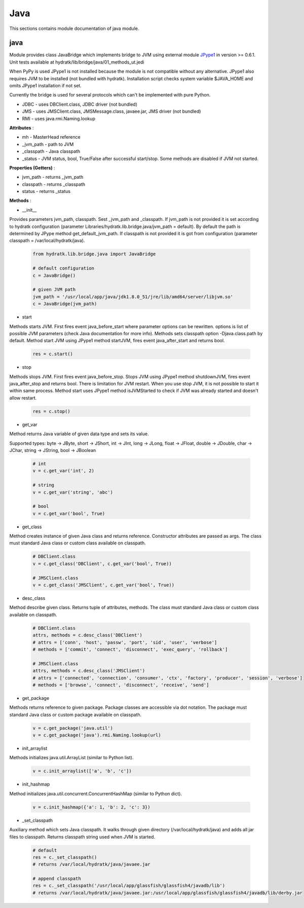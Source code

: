 .. _module_lib_bridge_java:

Java
====

This sections contains module documentation of java module.

java
^^^^

Module provides class JavaBridge which implements bridge to JVM using external module
`JPype1 <http://jpype.readthedocs.io/en/latest/>`_ in version >= 0.6.1.
Unit tests available at hydratk/lib/bridge/java/01_methods_ut.jedi

When PyPy is used JPype1 is not installed because the module is not compatible without any alternative.
JPype1 also requires JVM to be installed (not bundled with hydratk). Installation script checks system variable $JAVA_HOME and omits 
JPype1 installation if not set.

Currently the bridge is used for several protocols which can't be implemented with pure Python.

* JDBC - uses DBClient.class, JDBC driver (not bundled)
* JMS - uses JMSClient.class, JMSMessage.class, javaee.jar, JMS driver (not bundled)
* RMI - uses java.rmi.Naming.lookup

**Attributes** :

* mh - MasterHead reference
* _jvm_path - path to JVM
* _classpath - Java classpath
* _status - JVM status, bool, True/False after successful start/stop. Some methods are disabled if JVM not started.

**Properties (Getters)** : 

* jvm_path - returns _jvm_path
* classpath - returns _classpath
* status - returns _status

**Methods** :

* __init__ 

Provides parameters jvm_path, classpath. Sest _jvm_path and _classpath. If jvm_path is not provided it is set according to hydratk
configuration (parameter Libraries/hydratk.lib.bridge.java/jvm_path = default). By default the path is determined by JPype method get_default_jvm_path.
If classpath is not provided it is got from configuration (parameter classpath = /var/local/hydratk/java).

  .. code-block:: python
  
     from hydratk.lib.bridge.java import JavaBridge
     
     # default configuration
     c = JavaBridge() 
     
     # given JVM path
     jvm_path = '/usr/local/app/java/jdk1.8.0_51/jre/lib/amd64/server/libjvm.so'
     c = JavaBridge(jvm_path)     
     
* start

Methods starts JVM. First fires event java_before_start where parameter options can be rewritten. options is list of possible JVM
parameters (check Java documentation for more info). Methods sets classpath option -Djava.class.path by default.  
Method start JVM using JPype1 method startJVM, fires event java_after_start and returns bool.

  .. code-block:: python
  
     res = c.start()   
     
* stop

Methods stops JVM. First fires event java_before_stop. Stops JVM using JPype1 method shutdownJVM, fires event java_after_stop
and returns bool. There is limitation for JVM restart. When you use stop JVM, it is not possible to start it within same process.
Method start uses JPype1 method isJVMStarted to check if JVM was already started and doesn't allow restart.

  .. code-block:: python
  
     res = c.stop()   
     
* get_var

Method returns Java variable of given data type and sets its value.

Supported types:
byte -> JByte, short -> JShort, int -> JInt, long -> JLong, float -> JFloat, double -> JDouble, char -> JChar, string -> JString, bool -> JBoolean  

  .. code-block:: python
  
     # int
     v = c.get_var('int', 2)
     
     # string
     v = c.get_var('string', 'abc')
     
     # bool
     v = c.get_var('bool', True)
     
* get_class

Method creates instance of given Java class and returns reference. Constructor attributes are passed as args.
The class must standard Java class or custom class available on classpath.

  .. code-block:: python
  
     # DBClient.class
     v = c.get_class('DBClient', c.get_var('bool', True))     
     
     # JMSClient.class
     v = c.get_class('JMSClient', c.get_var('bool', True))
     
* desc_class

Method describe given class. Returns tuple of attributes, methods.  
The class must standard Java class or custom class available on classpath.

  .. code-block:: python
  
     # DBClient.class
     attrs, methods = c.desc_class('DBClient')
     # attrs = ['conn', 'host', 'passw', 'port', 'sid', 'user', 'verbose']
     # methods = ['commit', 'connect', 'disconnect', 'exec_query', 'rollback']
     
     # JMSClient.class
     attrs, methods = c.desc_class('JMSClient')
     # attrs = ['connected', 'connection', 'consumer', 'ctx', 'factory', 'producer', 'session', 'verbose']
     # methods = ['browse', 'connect', 'disconnect', 'receive', 'send']
     
* get_package

Methods returns reference to given package. Package classes are accessible via dot notation.
The package must standard Java class or custom package available on classpath.

  .. code-block:: python
  
     v = c.get_package('java.util')
     v = c.get_package('java').rmi.Naming.lookup(url)
     
* init_arraylist

Methods initializes java.util.ArrayList (similar to Python list).

  .. code-block:: python
  
     v = c.init_arraylist(['a', 'b', 'c'])
     
* init_hashmap

Method initializes java.util.concurrent.ConcurrentHashMap (similar to Python dict).

  .. code-block:: python
  
     v = c.init_hashmap({'a': 1, 'b': 2, 'c': 3})
     
* _set_classpath  

Auxiliary method which sets Java classpath. It walks through given directory (/var/local/hydratk/java)
and adds all jar files to classpath. Returns classpath string used when JVM is started.

  .. code-block:: python
  
     # default
     res = c._set_classpath()
     # returns /var/local/hydratk/java/javaee.jar   
     
     # append classpath
     res = c._set_classpath('/usr/local/app/glassfish/glassfish4/javadb/lib')
     # returns /var/local/hydratk/java/javaee.jar:/usr/local/app/glassfish/glassfish4/javadb/lib/derby.jar                          